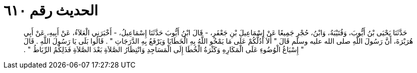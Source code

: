 
= الحديث رقم ٦١٠

[quote.hadith]
حَدَّثَنَا يَحْيَى بْنُ أَيُّوبَ، وَقُتَيْبَةُ، وَابْنُ، حُجْرٍ جَمِيعًا عَنْ إِسْمَاعِيلَ بْنِ جَعْفَرٍ، - قَالَ ابْنُ أَيُّوبَ حَدَّثَنَا إِسْمَاعِيلُ، - أَخْبَرَنِي الْعَلاَءُ، عَنْ أَبِيهِ، عَنْ أَبِي هُرَيْرَةَ، أَنَّ رَسُولَ اللَّهِ صلى الله عليه وسلم قَالَ ‏"‏ أَلاَ أَدُلُّكُمْ عَلَى مَا يَمْحُو اللَّهُ بِهِ الْخَطَايَا وَيَرْفَعُ بِهِ الدَّرَجَاتِ ‏"‏ ‏.‏ قَالُوا بَلَى يَا رَسُولَ اللَّهِ ‏.‏ قَالَ ‏"‏ إِسْبَاغُ الْوُضُوءِ عَلَى الْمَكَارِهِ وَكَثْرَةُ الْخُطَا إِلَى الْمَسَاجِدِ وَانْتِظَارُ الصَّلاَةِ بَعْدَ الصَّلاَةِ فَذَلِكُمُ الرِّبَاطُ ‏"‏ ‏.‏
